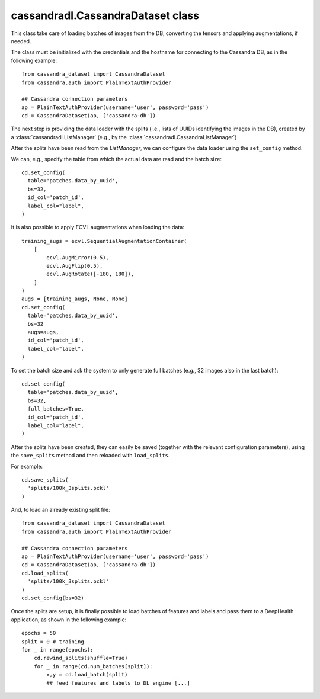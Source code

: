 cassandradl.CassandraDataset class
==================================

This class take care of loading batches of images from the DB,
converting the tensors and applying augmentations, if needed.

.. autoapimethod:: cassandradl.CassandraDataset.__init__

The class must be initialized with the credentials and the hostname for
connecting to the Cassandra DB, as in the following example::

  from cassandra_dataset import CassandraDataset
  from cassandra.auth import PlainTextAuthProvider
  
  ## Cassandra connection parameters
  ap = PlainTextAuthProvider(username='user', password='pass')
  cd = CassandraDataset(ap, ['cassandra-db'])


The next step is providing the data loader with the splits (i.e.,
lists of UUIDs identifying the images in the DB), created by a
:class:`cassandradl.ListManager` (e.g., by the
:class:`cassandradl.CassandraListManager`)
       
.. autoapimethod:: cassandradl.CassandraDataset.use_splits
  
After the splits have been read from the `ListManager`, we can
configure the data loader using the ``set_config`` method.

.. autoapimethod:: cassandradl.CassandraDataset.set_config

We can, e.g., specify the table from which the actual data are read
and the batch size::
		   
  cd.set_config(
    table='patches.data_by_uuid',
    bs=32,
    id_col='patch_id',
    label_col="label",
  )

It is also possible to apply ECVL augmentations when loading the
data::

  training_augs = ecvl.SequentialAugmentationContainer(
      [
          ecvl.AugMirror(0.5),
          ecvl.AugFlip(0.5),
          ecvl.AugRotate([-180, 180]),
      ]
  )
  augs = [training_augs, None, None]
  cd.set_config(
    table='patches.data_by_uuid',
    bs=32
    augs=augs,
    id_col='patch_id',
    label_col="label",
  )


To set the batch size and ask the system to only generate full batches
(e.g., 32 images also in the last batch)::

  cd.set_config(
    table='patches.data_by_uuid',
    bs=32,
    full_batches=True,
    id_col='patch_id',
    label_col="label",
  )

After the splits have been created, they can easily be saved (together
with the relevant configuration parameters), using the ``save_splits``
method and then reloaded with ``load_splits``.

.. autoapimethod:: cassandradl.CassandraDataset.save_splits
.. autoapimethod:: cassandradl.CassandraDataset.load_splits

For example::
  
  cd.save_splits(
    'splits/100k_3splits.pckl'
  )

And, to load an already existing split file::
  
  from cassandra_dataset import CassandraDataset
  from cassandra.auth import PlainTextAuthProvider
  
  ## Cassandra connection parameters
  ap = PlainTextAuthProvider(username='user', password='pass')
  cd = CassandraDataset(ap, ['cassandra-db'])
  cd.load_splits(
    'splits/100k_3splits.pckl'
  )
  cd.set_config(bs=32)

.. autoapimethod:: cassandradl.CassandraDataset.load_batch
.. autoapimethod:: cassandradl.CassandraDataset.rewind_splits
.. autoapiattribute:: cassandradl.CassandraDataset.num_batches
  
Once the splits are setup, it is finally possible to load batches of
features and labels and pass them to a DeepHealth application, as
shown in the following example::
  
  epochs = 50
  split = 0 # training
  for _ in range(epochs):
      cd.rewind_splits(shuffle=True)
      for _ in range(cd.num_batches[split]):
          x,y = cd.load_batch(split)
          ## feed features and labels to DL engine [...]
  

